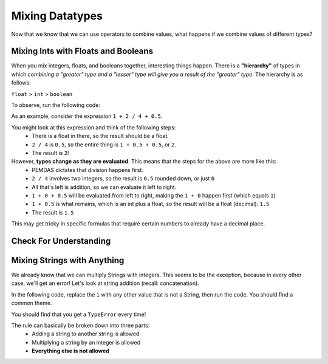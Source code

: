 .. qnum::
   :start: 1
   :prefix: 01-06-


Mixing Datatypes
================

Now that we know that we can use operators to combine values, what happens if we combine values of different types?

Mixing Ints with Floats and Booleans
------------------------------------

When you mix integers, floats, and booleans together, interesting things happen.  There is a **"hierarchy"** of types in which *combining a "greater" type and a "lesser" type will give you a result of the "greater" type*.  The hierarchy is as follows:

``float`` > ``int`` > ``boolean``

To observe, run the following code:

.. activecode:: ac_mixtype_1
	:nocodelens:
	:caption: Note that everything after the # is a comment and is not run as code

	print 1 + 1	#int + int => int
	print 1.0 + 1.0	#float + float => float
	print 1 + 1.0 	#int + float => float
	print True + 1	#boolean + int => int
	print True + 1.0 #boolean + float => float

As an example, consider the expression ``1 + 2 / 4 + 0.5``.

You might look at this expression and think of the following steps:
	- There is a float in there, so the result should be a float.
	- ``2 / 4`` is ``0.5``, so the entire thing is ``1 + 0.5 + 0.5``, or ``2``.
	- The result is ``2``!

However, **types change as they are evaluated**.  This means that the steps for the above are more like this:
	- PEMDAS dictates that division happens first.
	- ``2 / 4`` involves two integers, so the result is ``0.5`` rounded down, or just ``0``
	- All that's left is addition, so we can evaluate it left to right.
	- ``1 + 0 + 0.5`` will be evaluated from left to right, making the ``1 + 0`` happen first (which equals ``1``)
	- ``1 + 0.5`` is what remains, which is an int plus a float, so the result will be a float (decimal): ``1.5``
	- The result is ``1.5``

This may get tricky in specific formulas that require certain numbers to already have a decimal place.

Check For Understanding
-----------------------

.. mchoice:: cfu_mixtype_1
	:correct: c
	:answer_a: Boolean
	:answer_b: Integer
	:answer_c: Float
	:feedback_a: Remember that a boolean is True/False, which isn't in this expression.
	:feedback_b: Which is greater, Floats or Integers?
	:feedback_c: The float turns everything into an integer!

	What datatype will result from the following expression? ``4 * 2.0``

.. fillintheblank:: cfu_mixtype_2
	
	.. blank:: blank1
		:correct: 2.0
		:feedback1: ("2", "Have you considered the ending datatype?")
		:feedback2: ("16.0", "Don't forget about PEMDAS!")
		:feedback3: ("16", "Don't forget about PEMDAS!")
		:feedback4: (".*", "Try again!")

		Evaluate the following expression: ``8 / 2 ** 2.0``.  Don't forget to consider PEMDAS as well as the datatypes.

.. fillintheblank:: cfu_mixtype_3
	
	.. blank:: blank2
		:correct: 6.0
		:feedback1: ("6.5", "Remember, integer division!")
		:feedback2: ("6", "Have you considered the ending datatype?")
		:feedback3: ("1.25", "Don't forget about PEMDAS!")
		:feedback4: (".*", "Try again!")

		Evaluate the following expression: ``10 / 4 + 4.0``.  Don't forget to consider PEMDAS as well as the datatypes.

Mixing Strings with Anything
----------------------------

We already know that we can multiply Strings with integers.  This seems to be the exception, because in every other case, we'll get an error!  Let's look at string addition (recall: concatenation).

In the following code, replace the ``1`` with any other value that is not a String, then run the code.  You should find a common theme.

.. activecode:: ac_mixtype_2
	:nocodelens:

	print "hello" + 1
	#replace the second part with anything that is not a String

You should find that you get a ``TypeError`` every time!

The rule can basically be broken down into three parts:
	- Adding a string to another string is allowed
	- Multiplying a string by an integer is allowed
	- **Everything else is not allowed**